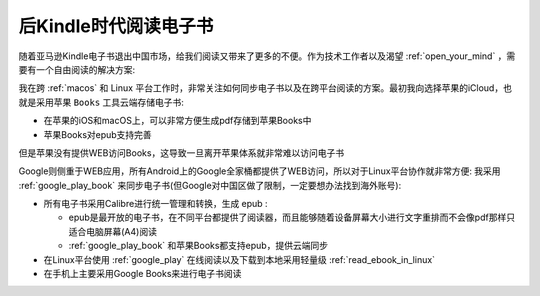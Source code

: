 .. _read_e-books_after_kindle:

========================
后Kindle时代阅读电子书
========================

随着亚马逊Kindle电子书退出中国市场，给我们阅读又带来了更多的不便。作为技术工作者以及渴望 :ref:`open_your_mind` ，需要有一个自由阅读的解决方案:

我在跨 :ref:`macos` 和 Linux 平台工作时，非常关注如何同步电子书以及在跨平台阅读的方案。最初我向选择苹果的iCloud，也就是采用苹果 ``Books`` 工具云端存储电子书:

- 在苹果的iOS和macOS上，可以非常方便生成pdf存储到苹果Books中
- 苹果Books对epub支持完善

但是苹果没有提供WEB访问Books，这导致一旦离开苹果体系就非常难以访问电子书

Google则侧重于WEB应用，所有Android上的Google全家桶都提供了WEB访问，所以对于Linux平台协作就非常方便: 我采用 :ref:`google_play_book` 来同步电子书(但Google对中国区做了限制，一定要想办法找到海外账号):

- 所有电子书采用Calibre进行统一管理和转换，生成 epub :

  - epub是最开放的电子书，在不同平台都提供了阅读器，而且能够随着设备屏幕大小进行文字重排而不会像pdf那样只适合电脑屏幕(A4)阅读
  - :ref:`google_play_book` 和苹果Books都支持epub，提供云端同步

- 在Linux平台使用 :ref:`google_play` 在线阅读以及下载到本地采用轻量级 :ref:`read_ebook_in_linux`

- 在手机上主要采用Google Books来进行电子书阅读
